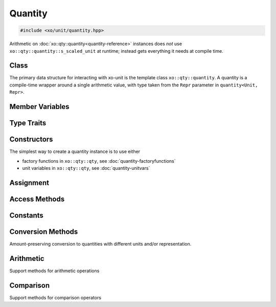 .. _quantity-class:

Quantity
========

.. ditaa::

    +----------------+---------------+
    |cYEL quantity   |   xquantity   |
    +----------------+---------------+
    |          scaled_unit           |
    +--------------------------------+
    |         natural_unit           |
    +--------------------------------+
    |               bpu              |
    +----------------+               |
    |    bu_store    |               |
    +----------------+---------------+
    |           basis_unit           |
    +--------------------------------+
    |            dimension           |
    +--------------------------------+

.. code-block:: cpp

    #include <xo/unit/quantity.hpp>

.. uml::
    :scale: 99%
    :align: center

    allowmixing

    object qty1<<quantity>>
    qty1 : scale = 1.23

    rectangle constexpr #e0f0ff {

    object unit<<natural_unit>>

    qty1 o-- unit : s_unit (static constexpr)

    }

Arithmetic on :doc:`xo::qty::quantity<quantity-reference>` instances
does *not* use ``xo::qty::quantity::s_scaled_unit`` at runtime;
instead gets everything it needs at compile time.

Class
-----

The primary data structure for interacting with xo-unit is the
template class ``xo::qty::quantity``.
A quantity is a compile-time wrapper around a single arithmetic value,
with type taken from the ``Repr`` parameter in ``quantity<Unit, Repr>``.

.. doxygenclass:: xo::qty::quantity

Member Variables
----------------

.. doxygengroup:: quantity-static-vars
.. doxygengroup:: quantity-instance-vars

Type Traits
-----------

.. doxygengroup:: quantity-type-traits

Constructors
------------

.. doxygengroup:: quantity-ctors

The simplest way to create a quantity instance is to use either

*  factory functions in ``xo::qty::qty``, see :doc:`quantity-factoryfunctions`
*  unit variables in ``xo::qty::qty``, see :doc:`quantity-unitvars`

Assignment
----------

.. doxygengroup:: quantity-assignment
   :content-only:

Access Methods
--------------

.. doxygengroup:: quantity-access-methods
   :content-only:

Constants
---------

.. doxygengroup:: quantity-constants
   :content-only:

Conversion Methods
------------------

Amount-preserving conversion to quantities with different units and/or representation.

.. doxygengroup:: quantity-unit-conversion
   :content-only:

Arithmetic
----------

.. doxygengroup:: quantity-arithmetic
   :content-only:

Support methods for arithmetic operations

.. doxygengroup:: quantity-arithmetic-support

Comparison
----------

Support methods for comparison operators

.. doxygengroup:: quantity-comparison-support
